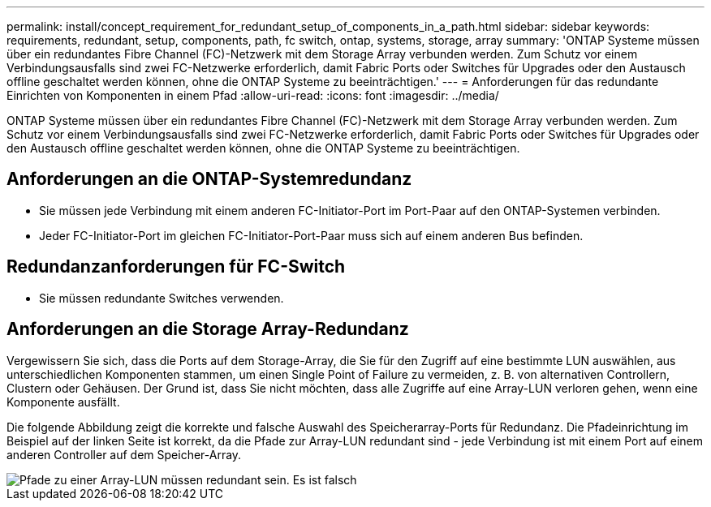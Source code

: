 ---
permalink: install/concept_requirement_for_redundant_setup_of_components_in_a_path.html 
sidebar: sidebar 
keywords: requirements, redundant, setup, components, path, fc switch, ontap, systems, storage, array 
summary: 'ONTAP Systeme müssen über ein redundantes Fibre Channel (FC)-Netzwerk mit dem Storage Array verbunden werden. Zum Schutz vor einem Verbindungsausfalls sind zwei FC-Netzwerke erforderlich, damit Fabric Ports oder Switches für Upgrades oder den Austausch offline geschaltet werden können, ohne die ONTAP Systeme zu beeinträchtigen.' 
---
= Anforderungen für das redundante Einrichten von Komponenten in einem Pfad
:allow-uri-read: 
:icons: font
:imagesdir: ../media/


[role="lead"]
ONTAP Systeme müssen über ein redundantes Fibre Channel (FC)-Netzwerk mit dem Storage Array verbunden werden. Zum Schutz vor einem Verbindungsausfalls sind zwei FC-Netzwerke erforderlich, damit Fabric Ports oder Switches für Upgrades oder den Austausch offline geschaltet werden können, ohne die ONTAP Systeme zu beeinträchtigen.



== Anforderungen an die ONTAP-Systemredundanz

* Sie müssen jede Verbindung mit einem anderen FC-Initiator-Port im Port-Paar auf den ONTAP-Systemen verbinden.
* Jeder FC-Initiator-Port im gleichen FC-Initiator-Port-Paar muss sich auf einem anderen Bus befinden.




== Redundanzanforderungen für FC-Switch

* Sie müssen redundante Switches verwenden.




== Anforderungen an die Storage Array-Redundanz

Vergewissern Sie sich, dass die Ports auf dem Storage-Array, die Sie für den Zugriff auf eine bestimmte LUN auswählen, aus unterschiedlichen Komponenten stammen, um einen Single Point of Failure zu vermeiden, z. B. von alternativen Controllern, Clustern oder Gehäusen. Der Grund ist, dass Sie nicht möchten, dass alle Zugriffe auf eine Array-LUN verloren gehen, wenn eine Komponente ausfällt.

Die folgende Abbildung zeigt die korrekte und falsche Auswahl des Speicherarray-Ports für Redundanz. Die Pfadeinrichtung im Beispiel auf der linken Seite ist korrekt, da die Pfade zur Array-LUN redundant sind - jede Verbindung ist mit einem Port auf einem anderen Controller auf dem Speicher-Array.

image::../media/redundant_array_port_selection.gif[Pfade zu einer Array-LUN müssen redundant sein. Es ist falsch, dass beide Pfade zum selben Storage Array Controller gehen.]

